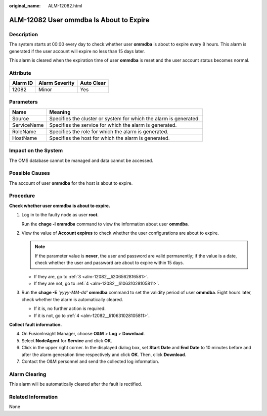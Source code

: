 :original_name: ALM-12082.html

.. _ALM-12082:

ALM-12082 User ommdba Is About to Expire
========================================

Description
-----------

The system starts at 00:00 every day to check whether user **ommdba** is about to expire every 8 hours. This alarm is generated if the user account will expire no less than 15 days later.

This alarm is cleared when the expiration time of user **ommdba** is reset and the user account status becomes normal.

Attribute
---------

======== ============== ==========
Alarm ID Alarm Severity Auto Clear
======== ============== ==========
12082    Minor          Yes
======== ============== ==========

Parameters
----------

+-------------+-------------------------------------------------------------------+
| Name        | Meaning                                                           |
+=============+===================================================================+
| Source      | Specifies the cluster or system for which the alarm is generated. |
+-------------+-------------------------------------------------------------------+
| ServiceName | Specifies the service for which the alarm is generated.           |
+-------------+-------------------------------------------------------------------+
| RoleName    | Specifies the role for which the alarm is generated.              |
+-------------+-------------------------------------------------------------------+
| HostName    | Specifies the host for which the alarm is generated.              |
+-------------+-------------------------------------------------------------------+

Impact on the System
--------------------

The OMS database cannot be managed and data cannot be accessed.

Possible Causes
---------------

The account of user **ommdba** for the host is about to expire.

Procedure
---------

**Check whether user ommdba is about to expire.**

#. Log in to the faulty node as user **root**.

   Run the **chage -l ommdba** command to view the information about user **ommdba**.

#. View the value of **Account expires** to check whether the user configurations are about to expire.

   .. note::

      If the parameter value is **never**, the user and password are valid permanently; if the value is a date, check whether the user and password are about to expire within 15 days.

   -  If they are, go to :ref:`3 <alm-12082__li206562816581>`.
   -  If they are not, go to :ref:`4 <alm-12082__li10631028105811>`.

#. .. _alm-12082__li206562816581:

   Run the **chage -E** *'yyyy-MM-dd'* **ommdba** command to set the validity period of user **ommdba**. Eight hours later, check whether the alarm is automatically cleared.

   -  If it is, no further action is required.
   -  If it is not, go to :ref:`4 <alm-12082__li10631028105811>`.

**Collect fault information.**

4. .. _alm-12082__li10631028105811:

   On FusionInsight Manager, choose **O&M** > **Log** > **Download**.

5. Select **NodeAgent** for **Service** and click **OK**.

6. Click |image1| in the upper right corner. In the displayed dialog box, set **Start Date** and **End Date** to 10 minutes before and after the alarm generation time respectively and click **OK**. Then, click **Download**.

7. Contact the O&M personnel and send the collected log information.

Alarm Clearing
--------------

This alarm will be automatically cleared after the fault is rectified.

Related Information
-------------------

None

.. |image1| image:: /_static/images/en-us_image_0269383928.png
